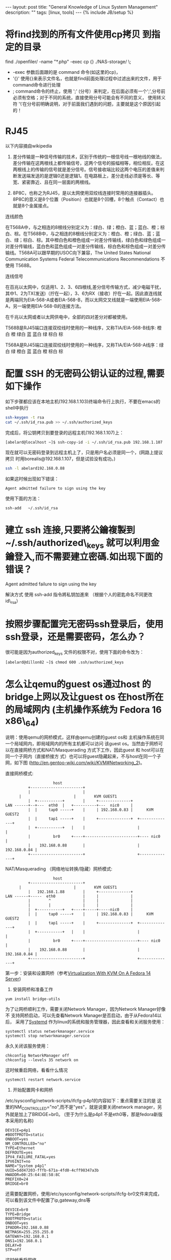 #+STARTUP: showall indent
#+STARTUP: hidestars
#+OPTIONS:   H:2 num:nil toc:nil \n:nil ::t |:t -:t f:t *:t <:t

#+OPTIONS:   tex:t  d:nil todo:t pri:nil tags:not-in-toc
#+BEGIN_HTML
---
layout: post
title: "General Knowledge of Linux System Management"
description: ""
tags: [linux, tools]
---
{% include JB/setup %}

#+END_HTML

* 将find找到的所有文件使用cp拷贝 到指定的目录
find ./openfiler/ -name "*.php" -exec cp {} ./NAS-storage/ \;

+ -exec 参数后面跟的是 command 命令(如这里的cp)，
+ '{}'  使用{}来表示文件名，也就是find前面处理过程中过滤出来的文件，用于command命令进行处理
+ ;  command命令的终止，使用 ';' (分号）来判定，在后面必须有一个';',分号前必须有空格；对于不同的系统，直接使用分号可能会有不同的意义， 使用转义符 '\'在分号前明确说明，对于前面我们遇到的问题，主要就是这个原因引起的！
* RJ45
以下内容摘自wikipedia

1. 差分传输是一种信号传输的技术，区别于传统的一根信号线一根地线的做法，差分传输在这两根线上都传输信号，这两个信号的振幅相等，相位相反。在这两根线上的传输的信号就是差分信号。信号接收端比较这两个电压的差值来判断发送端发送的是逻辑0还是逻辑1。在电路板上，差分走线必须是等长、等宽、紧密靠近、且在同一层面的两根线。

2. 8P8C，也称之为RJ45，是以太网使用双绞线连接时常用的连接器插头。 8P8C的意义是8个位置（Position）也就是8个凹槽，8个触点（Contact）也就是8个金属接点。

连线颜色

在T568A中，与之相连的8根线分别定义为：绿白、绿；橙白、蓝；蓝白、橙；棕白、棕。在T568B中，与之相连的8根线分别定义为：橙白、橙；绿白、蓝；蓝白、绿；棕白、棕。其中橙白色和橙色组成一对差分传输线，绿白色和绿色组成一对差分传输线，蓝白色和蓝色组成一对差分传输线，棕白色和棕色组成一对差分传输线。T568A可以跟早期的USOC向下兼容，The United States National Communication Systems Federal Telecommunications Recommendations 不使用 T568B。

连线信号

在百兆以太网中，仅适用1、2、3、6四根线,差分信号传输方式，减少电磁干扰，其中1、2为TX(发送)（拧在一起），3、6为RX（接收）拧在一起。因此直连线就是两端同为EIA-568-A或者EIA-568-B，而以太网交叉线就是一端使用EIA-568-A，另一端使用EIA-568-B的连接方法。

在千兆以太网或者以太网供电中，全部的四对差分对都被使用。

T568B是RJ45端口连接双绞线时使用的一种线序，又称TIA/EIA-568-B线序: 橙白 橙 绿白 蓝 蓝白 绿 棕白 棕

T568A是RJ45端口连接双绞线时使用的一种线序，又称TIA/EIA-568-A线序：绿白 绿 橙白 蓝 蓝白 橙 棕白 棕


* 配置 SSH 的无密码公钥认证的过程,需要如下操作

如下步骤都应该在本地主机(192.168.1.103)终端命令行上执行，不要在emacs的shell中执行

#+BEGIN_SRC sh
ssh-keygen -t rsa
cat ~/.ssh/id_rsa.pub >> ~/.ssh/authorized_keys
#+END_SRC

完成后，将公钥拷贝到要登录的远程主机(192.168.1.107)上：

#+BEGIN_SRC sh
[abelard@localhost ~]$ ssh-copy-id -i ~/.ssh/id_rsa.pub 192.168.1.107
#+END_SRC

现在就可以无密码登录到远程主机上了，只是用户名必须是同一个，(网路上提议拷贝
时用borealis@192.168.1.107，但是试验没有成功。)
#+BEGIN_SRC sh
ssh -l abelard192.168.0.88
#+END_SRC


如果这时候出现如下错误：
#+begin_example
Agent admitted failure to sign using the key
#+end_example
使用下面的方法：
#+begin_example
ssh-add   ~/.ssh/id_rsa  
#+end_example

* 建立 ssh 连接,只要將公鑰複製到 ~/.ssh/authorized\_keys 就可以利用金鑰登入,而不需要建立密碼.如出现下面的错误？

Agent admitted failure to sign using the key

解決方式 使用 ssh-add 指令將私钥加進來 （根据个人的密匙命名不同更改 id\_rsa）
# ssh-add   ~/.ssh/id_rsa  
* 按照步骤配置完无密码ssh登录后，使用ssh登录，还是需要密码，怎么办？
很可能是因为authorized_keys 文件的权限不对，使用下面的命令改为：
#+begin_example
[abelard@dillon82 ~]$ chmod 600 .ssh/authorized_keys 
#+end_example
* 怎么让qemu的guest os通过host 的bridge上网以及让guest os 在host所在的局域网内 (主机操作系统为 Fedora 16 x86\_64)
说明：使用qemu的网桥模式，这样由qemu创建的guest os和
主机操作系统在同一个局域网内，即局域网内的所有主机都可以访问
该guest os。当然由于网桥可以在直接网桥方式和NAT/Masquerading
方式下工作，因此guest 和 host可以在同一个子网内（直接桥接方
式）也可以将guest隐藏起来，不与host在同一个子网，如下图
(http://en.gentoo-wiki.com/wiki/KVM#Networking_2)。

直接网桥模式:
#+BEGIN_EXAMPLE    
                      host   
           +-----------------------+
           |                       |                             
	   |                       |        KVM GUEST1
           |  +-----------+        |     +--------------+ 
 LAN ------+--+---  eth0  |   +----------+---  nic0     |      
           |  |     tap0 -----+    |     | 192.168.0.83 |      KVM GUEST2         
           |  |     tap1 -----+    |     +--------------+  +--------------+
           |  +-----------+   |    |                       |              |
           |          br0     +----+-----------------------+---- nic0     |
           |    192.168.0.88       |                       | 192.168.0.84 |
           +-----------------------+                       +--------------+
#+END_EXAMPLE

NAT/Masquerading （网络地址转换/隐藏）网桥模式:
#+BEGIN_EXAMPLE
                      host   
           +-----------------------+
	   |                       |        KVM GUEST1
           |   192.168.1.88        |     +--------------+ 
 LAN ------+-----  eth0            |     |              |
           |        ^              |     |              |
           |        |              |     |              |
           |  +-----------+   +----+-----+-----nic0     |   
           |  |     tap0 -----+    |     | 192.168.0.83 |      KVM GUEST2         
           |  |     tap1 -----+    |     +--------------+  +--------------+
           |  +-----------+   |    |                       |              |
           |          br0     +----+-----------------------+---- nic0     |
           |    192.168.0.88       |                       | 192.168.0.84 |
           +-----------------------+                       +--------------+
#+END_EXAMPLE

第一步：安装和设置网桥（参考[[http://www.howtoforge.com/virtualization-with-kvm-on-a-fedora-14-server][Virtualization With KVM On A Fedora 14 Server]])

1. 安装网桥和准备工作
#+begin_example
yum install bridge-utils
#+end_example
为了让网桥顺利工作，需要关闭Network Manager，因为Network Manager好像不
支持网桥启动，可以先查看Network Manager是否启动，由于从Fedora14以后，
采用了[[http://freedesktop.org/wiki/Software/systemd][Systemd]] 作为linux的系统和服务管理器，因此查看和关闭服务使用：
#+begin_example
systemctl status networkmanager.service
systemctl stop networkmanager.service
#+end_example
永久关闭该服务使用：
#+begin_example
chkconfig NetworkManager off
chkconfig --levels 35 network on
#+end_example
这时候重启网络，看看什么情况
#+begin_example
systemctl restart network.service
#+end_example
2. 开始配置网卡和网桥
/etc/sysconfig/network-scripts/ifcfg-p4p1的内容如下：重点需要关注的是
这里的NM_CONTROLLED="no",而不是"yes"，就是说要关闭network manager，另
外就是加上了BRIDGE=br0。 (至于为什么是p4p1
不是eth0等，那是fedora新版本采用的名称)
#+begin_example
DEVICE=p4p1
#BOOTPROTO=static
ONBOOT=yes
NM_CONTROLLED="no"
TYPE=Ethernet
DEFROUTE=yes
IPV4_FAILURE_FATAL=yes
IPV6INIT=no
NAME="System p4p1"
UUID=5dd47203-fffb-671a-4fd0-4cff98347a3b
HWADDR=00:25:64:8E:58:8C
PREFIX0=24
BRIDGE=br0
#+end_example
还需要配置网桥，使用/etc/sysconfig/network-scripts/ifcfg-br0文件来完成，
可以看到该文件中配置了ip,gateway,dns等
#+begin_example
DEVICE=br0
TYPE=Bridge
BOOTPROTO=static
ONBOOT=yes
IPADDR=192.168.0.88
NETMASK=255.255.255.0
GATEWAY=192.168.0.1
DNS1=192.168.0.1
DELAY=0
STP=off
#+end_example
这时候重启网络
#+begin_example
systemctl restart network.service
#+end_example
正常的情况下应该看到如下信息：
#+begin_example
[abelard@localhost ~]$ ifconfig
br0       Link encap:Ethernet  HWaddr 00:25:64:8E:58:8C  
          inet addr:192.168.0.88  Bcast:192.168.0.255  Mask:255.255.255.0
          inet6 addr: fe80::225:64ff:fe8e:588c/64 Scope:Link
          UP BROADCAST RUNNING MULTICAST  MTU:1500  Metric:1
          RX packets:11611 errors:0 dropped:0 overruns:0 frame:0
          TX packets:10348 errors:0 dropped:0 overruns:0 carrier:0
          collisions:0 txqueuelen:0 
          RX bytes:8935226 (8.5 MiB)  TX bytes:1445532 (1.3 MiB)

lo        Link encap:Local Loopback  
          inet addr:127.0.0.1  Mask:255.0.0.0
          inet6 addr: ::1/128 Scope:Host
          UP LOOPBACK RUNNING  MTU:16436  Metric:1
          RX packets:8 errors:0 dropped:0 overruns:0 frame:0
          TX packets:8 errors:0 dropped:0 overruns:0 carrier:0
          collisions:0 txqueuelen:0 
          RX bytes:480 (480.0 b)  TX bytes:480 (480.0 b)

p4p1      Link encap:Ethernet  HWaddr 00:25:64:8E:58:8C  
          inet6 addr: fe80::225:64ff:fe8e:588c/64 Scope:Link
          UP BROADCAST RUNNING MULTICAST  MTU:1500  Metric:1
          RX packets:12061 errors:0 dropped:0 overruns:0 frame:0
          TX packets:10384 errors:0 dropped:0 overruns:0 carrier:0
          collisions:0 txqueuelen:1000 
          RX bytes:9225251 (8.7 MiB)  TX bytes:1497788 (1.4 MiB)
          Interrupt:16 
#+end_example
可以使用nslookup www.google.com命令看看是否有问题！

第二步，创建tap设备
  有了网桥以后，先使用
#+begin_example
[abelard@localhost ~]$ sudo lsmod | grep tun
#+end_example
如果没有任何信息，使用
#+begin_example
[abelard@localhost ~]$ sudo modprobe tun
[abelard@localhost ~]$ sudo lsmod | grep tun
tun                    14111  0 
#+end_example
如果还没有信息，就需要google一下，查找怎么yum一个tun模块。有信息的话，
就继续。
使用tunctl命令创建tap设备,并将tap设备添加到网桥br0中，
#+begin_example
[abelard@localhost ~]$ sudo tunctl -b  -t tap0
[abelard@localhost ~]$ brctl addif br0 tap0
[abelard@localhost ~]$ sudo ifconfig tap0 up
[abelard@localhost ~]$ ifconfig
br0       Link encap:Ethernet  HWaddr 00:25:64:8E:58:8C  
          inet addr:192.168.0.88  Bcast:192.168.0.255  Mask:255.255.255.0
          inet6 addr: fe80::225:64ff:fe8e:588c/64 Scope:Link
          UP BROADCAST RUNNING MULTICAST  MTU:1500  Metric:1
          RX packets:12165 errors:0 dropped:0 overruns:0 frame:0
          TX packets:10867 errors:0 dropped:0 overruns:0 carrier:0
          collisions:0 txqueuelen:0 
          RX bytes:9116034 (8.6 MiB)  TX bytes:1529806 (1.4 MiB)

lo        Link encap:Local Loopback  
          inet addr:127.0.0.1  Mask:255.0.0.0
          inet6 addr: ::1/128 Scope:Host
          UP LOOPBACK RUNNING  MTU:16436  Metric:1
          RX packets:8 errors:0 dropped:0 overruns:0 frame:0
          TX packets:8 errors:0 dropped:0 overruns:0 carrier:0
          collisions:0 txqueuelen:0 
          RX bytes:480 (480.0 b)  TX bytes:480 (480.0 b)

p4p1      Link encap:Ethernet  HWaddr 00:25:64:8E:58:8C  
          inet6 addr: fe80::225:64ff:fe8e:588c/64 Scope:Link
          UP BROADCAST RUNNING MULTICAST  MTU:1500  Metric:1
          RX packets:12677 errors:0 dropped:0 overruns:0 frame:0
          TX packets:10903 errors:0 dropped:0 overruns:0 carrier:0
          collisions:0 txqueuelen:1000 
          RX bytes:9431240 (8.9 MiB)  TX bytes:1584348 (1.5 MiB)
          Interrupt:16 

tap0      Link encap:Ethernet  HWaddr 26:A1:36:5F:18:64  
          UP BROADCAST MULTICAST  MTU:1500  Metric:1
          RX packets:0 errors:0 dropped:0 overruns:0 frame:0
          TX packets:0 errors:0 dropped:0 overruns:0 carrier:0
          collisions:0 txqueuelen:500 
          RX bytes:0 (0.0 b)  TX bytes:0 (0.0 b)
#+end_example
这时候，网桥和tap设备都可以工作了，意味着qemu的网桥模式可以开始。

第三步 在qemu中使用网桥模式

使用过两种方式，

（1） 不设置启动脚本 
#+begin_example
sudo qemu-kvm -hda CentOs5.7.img -net nic,macaddr=00:1d:92:ab:3f:78 -net tap,ifname=tap0,script=no,downscript=no -boot c
#+end_example
 这种方式，因为没有用到启动脚本(script=no,downscript=no),因此需要手动来使用上面的命令：
#+begin_example
[abelard@localhost ~]$ brctl addif br0 tap0
[abelard@localhost ~]$ sudo ifconfig tap0 up
#+end_example
（2） 设置qemu网络启动脚本/etc/qemu-ifup
#+begin_example
#!/bin/sh
brctl addif br0 $1
ifconfig $1 up 0.0.0.0 promisc
#+end_example
使用以下命令就可以启动guest os，并且可以在同一个子网中访问这个guest（192.168.0.81）
了，
#+begin_example
sudo qemu-kvm -hda CentOs5.7.img -net nic,macaddr=00:1d:92:ab:3f:78 -net tap,ifname=tap0  -boot c
#+end_example
或
#+begin_example
sudo qemu-kvm -hda CentOs5.7.img -net nic,macaddr=00:00:00:00:00:00 -net tap,ifname=tap0 -boot c
#+end_example
或
#+begin_example
sudo qemu-kvm -hda CentOs5.7.img -net nic -net tap,ifname=tap0 -boot c
#+end_example

* 使用vnc来显示qemu客户OS
  + 需要在主机操作系统(如Fedora 12)上安装vnc服务器和客户端软件，如
    tigervnc,tigervnc-server
  + 使用带vnc参数启动qemu的客户操作系统
#+begin_example
[abelard@dillon vmware]$ sudo qemu-kvm -m 1G -hda Centos-mini.img -vnc 192.168.0.88:2  -boot c
#+end_example
    其中192.168.0.88为安装有vnc服务器软件的主机ip,‘:2’为端口号 ‘5900+2’
  + 在主机os上启动vnc客户端来显示客户os
#+begin_example
[abelard@dillon ~]$ vncviewer 192.168.0.88:5902
#+end_example

* 使用rsync命令从一台机器的内容同步到另一台机器时，会出现用户名和组名为数字
假设：从192.168.0.109 同步到 192.168.0.0.88上，在109上的信息是：
-rw-r--r-- 1 jiangshan jiangshan  2896 11月 22 08:11 README
同步到88上以后：
-rw-r--r-- 1 1000 1000  2896 11月 22 08:11 README

显示为1000的原理是：在109上jiangshan的用户名和组ID为1000，在同步到88的
时候，先去/etc/passwd上查找，如果有1000的用户，则显示为其用户名，没有
的话就显示数字。

这是因为在88的机器上没有用户和组为jiangshan的，为了同步以后保持原样，
在88上使用如下命令创建用户名：
useradd jiangshan -u 1000

再同步后，88上就变成和109上一样了。

* 为linux安装新的字体(环境为Fedora 12 x86_64)
参考：[[http://blog.csdn.net/evanlinux/article/details/5507343][Fedora12下安装微软雅黑字体 ]]
1. 先从windows下拷贝你需要的字体(目录为C:\windows\fonts),如
   simsun.ttc,simhei.ttf,或或从网上下载需要的字体，如apple的MONACO.ttf
   等宽字体， 将这些字体文件放在/usr/share/fonts/myFonts下，myFonts是
   自己建的目录。
2. 执行如下命令
#+begin_example
cd /usr/share/fonts/myFonts
mkfontscale
mkfontdir
fc-cache -fv
#+end_example
3. 打开“系统”——“首选项”——“观感”——“外观”，在字体选项卡中就可以找到“宋
   体，MONACO”等等了

* 架设dns服务器(环境为Fedora 12 x86_64)
参考 [[http://linux.vbird.org/linux_server/0350dns.php][第十九章、主機名稱控制者： DNS 伺服器]]
1. 先检查是否已安装相应的包
#+begin_example
[abelard@dillon ~]$ rpm -qa | grep '^bind'
bind-9.6.2-5.P2.fc12.x86_64
bind-libs-9.6.2-5.P2.fc12.x86_64
bind-utils-9.6.2-5.P2.fc12.x86_64
#+end_example
2.配置 /etc/named.conf
#+begin_example
options {
	//listen-on port 53 { any; };//any 代表全部接受
	//listen-on-v6 port 53 { ::1; };
	directory 	"/var/named";
	dump-file 	"/var/named/data/cache_dump.db";
        statistics-file "/var/named/data/named_stats.txt";
        memstatistics-file "/var/named/data/named_mem_stats.txt";
	allow-query     { any; };
	recursion yes;
	allow-transfer {any;}; //不许别人进行zone转移
};

logging {
        channel default_debug {
                file "data/named.run";
                severity dynamic;
        };
};

zone "." IN {
	type hint;
	file "named.ca";
};
zone "dillon.cloud" IN{ //新建的zone
	type master;
	file "named.dillon.cloud";
};

zone "0.168.192.in-addr.arpa" IN{ //新建的zone
  	type master;
	file "named.192.168.0";
};

include "/etc/named.rfc1912.zones";

#+end_example

3.新建/var/named/named.dillon.cloud

#+begin_example
$TTL 600
@	IN SOA master.dillon.cloud. cloud.www.dillon.cloud.(
	2011080401 3H 15M 1W 1D)
@	IN NS master.dillon.cloud.
master.dillon.cloud.	IN A 192.168.0.88
@	IN MX 10 www.dillon.cloud

www.dillon.cloud. IN A 192.168.0.88
#+end_example

4.新建/var/named/named.192.168.0
#+begin_example
$TTL 600
@ IN SOA master.dillon.cloud. cloud.www.dillon.cloud.(
	2011080401 3H 15M 1W 1D)
@ IN NS master.dillon.cloud.
88 IN PTR master.dillon.cloud.

88 IN PTR www.dillon.cloud
#+end_example

5.测试
5.1 开启bind
#+begin_example
[abelard@dillon ~]$ sudo /etc/init.d/named start
启动 named：                                               [确定]
#+end_example
如果希望每次系统自动启动named,使用
#+begin_example
[abelard@dillon ~]$ sudo chkconfig named on
#+end_example
5.2 为了使用自己的dns，在/etc/resolv.conf添加dns服务器的ip
#+begin_example
nameserver 192.168.0.88
#+end_example
5.3 测试正反解
#+begin_example
[abelard@dillon ~]$ nslookup 192.168.0.88
Server:		192.168.0.88
Address:	192.168.0.88#53

88.0.168.192.in-addr.arpa	name = master.dillon.cloud.
88.0.168.192.in-addr.arpa	name = www.dillon.cloud.0.168.192.in-addr.arpa.

[abelard@dillon ~]$ nslookup www.dillon.cloud
Server:		192.168.0.88
Address:	192.168.0.88#53

Name:	www.dillon.cloud
Address: 192.168.0.88
#+end_example
5.4 启动后，出现错误怎么办
查看
#+begin_example
[abelard@dillon ~]$ sudo tail -f -n 60 /var/log/messages 
#+end_example
* 查看已安装的perl模块
#+begin_example
#!/usr/bin/perl 

use ExtUtils::Installed; 
my $instmod = ExtUtils::Installed->new(); 
foreach my $module ($instmod->modules()) { 


my $version = $instmod->version($module) || "???"; 
printf( "%-12s — %s\n", $module, $version);
#print "$module -- $version\n"; 
} 
#+end_example

* 列出目前在cpan中可用的模块
执行如下命令：
#+begin_example
perl -MCPAN -e shell 
Terminal does not support AddHistory.

cpan shell -- CPAN exploration and modules installation (v1.9800)
Enter 'h' for help.

cpan[1]> m
#+end_example
* 安装perl模块(已安装MediaWikiDump为例)
有两种方式：手动和自动，自动的好处是那些依赖会自动安装，像Fedora的yum
一样，但是如果安装的过程中出错，没法知道错误的原因。

 + 下载 Parse-MediaWikiDump-1.0.6.tar.gz 并解压，之后执行如下命令
   
#+begin_example
>perl Makefile.PL
>make
>make test (optional)
>make install 
#+end_example

 + 自动安装
#+begin_example
#+begin_example
perl -MCPAN -e shell 
Terminal does not support AddHistory.

cpan shell -- CPAN exploration and modules installation (v1.9800)
Enter 'h' for help.

cpan[1]> install Parse::MediaWikiDump

#+end_example

* perl模块的卸载
+ 删除相关的pm文件就可以了
首先，使用下面的命令列出pm文件的可能位置，

#+begin_example
$ perl -e 'print join "\n",@INC'
/usr/local/lib64/perl5/site_perl/5.10.0/x86_64-linux-thread-multi
/usr/local/lib/perl5/site_perl/5.10.0
/usr/lib64/perl5/vendor_perl/5.10.0/x86_64-linux-thread-multi
/usr/lib/perl5/vendor_perl/5.10.0
/usr/lib/perl5/vendor_perl
/usr/lib64/perl5/5.10.0/x86_64-linux-thread-multi
/usr/lib/perl5/5.10.0
/usr/lib/perl5/site_perl
#+end_example
在这些位置里找到你关心的模块文件，比如version
#+begin_example
# ls /usr/lib64/perl5/5.10.0/x86_64-linux-thread-multi/version* -l
-r--r--r-- 1 root root 6494 12月 10 2010 /usr/lib64/perl5/5.10.0/x86_64-linux-thread-multi/version.pm
-r--r--r-- 1 root root 9816 11月 28 2010 /usr/lib64/perl5/5.10.0/x86_64-linux-thread-multi/version.pod

/usr/lib64/perl5/5.10.0/x86_64-linux-thread-multi/version:
总用量 32
-r--r--r-- 1 root root 24861  3月 11 2010 Internals.pod
-r--r--r-- 1 root root   505 12月 10 2010 vxs.pm
#+end_example
把这几个version相关的目录和文件删除就可以了
+ 
* 查看linux下某个端口被哪个程序占用,如想查看端口为5000被谁占用
使用命令：
#+begin_example
[abelard@dillon ~]$ netstat -tuanp | grep "5001"
#+end_example
* 用yum安装rpm文件
  如果rpm文件如AdobeReader_chs-8.1.7-1.i486.rpm，在Fedora 16
  x86_64的情况下，需要很多32位的依赖包，用rpm -ivh安装，会带
  来很多痛苦，用yum安装，所有依赖包，它会自己帮你去找
#+begin_example
 sudo yum install Downloads/AdobeReader_chs-8.1.7-1.i486.rpm 
#+end_example
* diff
If you are only interested to see the files that differ, you may use:

diff -qr dir_one dir_two | sort

Option "q" will only show the files that differ but not the content that differ, and "sort" will arrange the output alphabetically.
